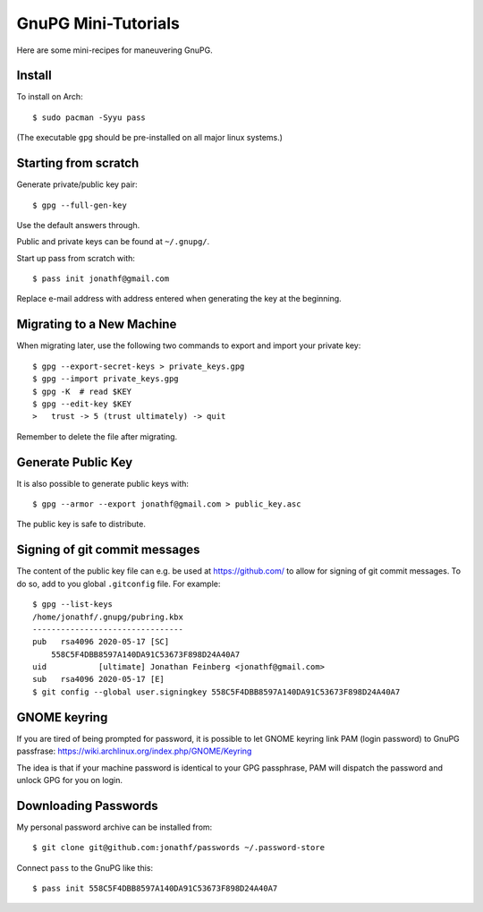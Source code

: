 GnuPG Mini-Tutorials
====================

Here are some mini-recipes for maneuvering GnuPG.

Install
-------

To install on Arch::

    $ sudo pacman -Syyu pass

(The executable ``gpg`` should be pre-installed on all major linux systems.)

Starting from scratch
---------------------

Generate private/public key pair::

    $ gpg --full-gen-key

Use the default answers through.

Public and private keys can be found at ``~/.gnupg/``.

Start up pass from scratch with::

    $ pass init jonathf@gmail.com

Replace e-mail address with address entered when generating the key at the
beginning.

Migrating to a New Machine
--------------------------

When migrating later, use the following two commands to export and import your
private key::

    $ gpg --export-secret-keys > private_keys.gpg
    $ gpg --import private_keys.gpg
    $ gpg -K  # read $KEY
    $ gpg --edit-key $KEY
    >   trust -> 5 (trust ultimately) -> quit

Remember to delete the file after migrating.

Generate Public Key
-------------------

It is also possible to generate public keys with::

    $ gpg --armor --export jonathf@gmail.com > public_key.asc

The public key is safe to distribute.

Signing of git commit messages
------------------------------

The content of the public key file can e.g. be used at `<https://github.com/>`_
to allow for signing of git commit messages. To do so, add to you global
``.gitconfig`` file. For example::

    $ gpg --list-keys
    /home/jonathf/.gnupg/pubring.kbx
    --------------------------------
    pub   rsa4096 2020-05-17 [SC]
        558C5F4DBB8597A140DA91C53673F898D24A40A7
    uid           [ultimate] Jonathan Feinberg <jonathf@gmail.com>
    sub   rsa4096 2020-05-17 [E]
    $ git config --global user.signingkey 558C5F4DBB8597A140DA91C53673F898D24A40A7

GNOME keyring
-------------

If you are tired of being prompted for password, it is possible to let GNOME
keyring link PAM (login password) to GnuPG passfrase:
`<https://wiki.archlinux.org/index.php/GNOME/Keyring>`_

The idea is that if your machine password is identical to your GPG passphrase,
PAM will dispatch the password and unlock GPG for you on login.

Downloading Passwords
---------------------

My personal password archive can be installed from::

    $ git clone git@github.com:jonathf/passwords ~/.password-store

Connect ``pass`` to the GnuPG like this::

    $ pass init 558C5F4DBB8597A140DA91C53673F898D24A40A7
